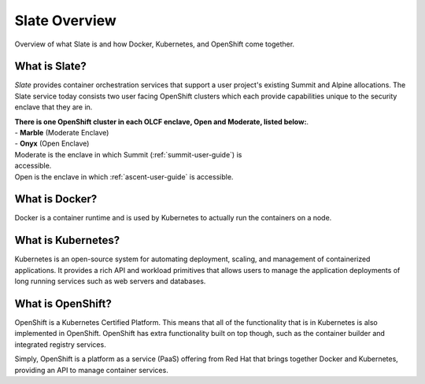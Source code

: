 .. _slate_overview:

**************
Slate Overview
**************

Overview of what Slate is and how Docker, Kubernetes, and OpenShift come
together.

What is Slate?
--------------

*Slate* provides container orchestration services that support a user project's
existing Summit and Alpine allocations. The Slate service today consists two
user facing OpenShift clusters which each provide capabilities unique to the
security enclave that they are in.

| **There is one OpenShift cluster in each OLCF 
  enclave, Open and Moderate, listed below:**.

| - **Marble** (Moderate Enclave)
| - **Onyx** (Open Enclave)

| Moderate is the enclave in which Summit (:ref:`summit-user-guide`) is
| accessible.
| Open is the enclave in which :ref:`ascent-user-guide` is accessible.

What is Docker?
---------------
Docker is a container runtime and is used by Kubernetes to actually run the
containers on a node.

What is Kubernetes?
-------------------
Kubernetes is an open-source system for automating deployment, scaling, and
management of containerized applications. It provides a rich API and workload
primitives that allows users to manage the application deployments of long
running services such as web servers and databases.

What is OpenShift?
------------------
OpenShift is a Kubernetes Certified Platform. This means that all of the
functionality that is in Kubernetes is also implemented in OpenShift. OpenShift
has extra functionality built on top though, such as the container builder and
integrated registry services.

Simply, OpenShift is a platform as a service (PaaS) offering from Red Hat that
brings together Docker and Kubernetes, providing an API to manage container
services.
